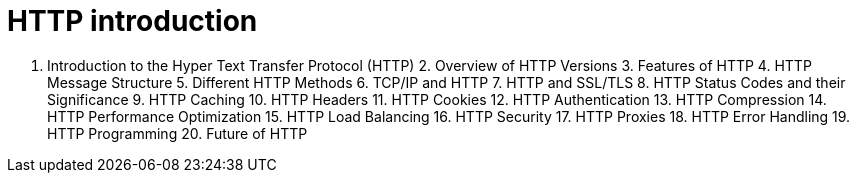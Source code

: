 = HTTP introduction

1. Introduction to the Hyper Text Transfer Protocol (HTTP) 2. Overview of HTTP Versions 3. Features of HTTP 4. HTTP Message Structure 5. Different HTTP Methods 6. TCP/IP and HTTP 7. HTTP and SSL/TLS 8. HTTP Status Codes and their Significance 9. HTTP Caching 10. HTTP Headers 11. HTTP Cookies 12. HTTP Authentication 13. HTTP Compression 14. HTTP Performance Optimization 15. HTTP Load Balancing 16. HTTP Security 17. HTTP Proxies 18. HTTP Error Handling 19. HTTP Programming 20. Future of HTTP
